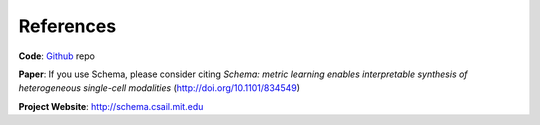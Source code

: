 References
==========

**Code**: `Github`_ repo

**Paper**: If you use Schema, please consider citing *Schema: metric learning enables interpretable synthesis of heterogeneous single-cell modalities* (http://doi.org/10.1101/834549)

**Project Website**: http://schema.csail.mit.edu



.. _Github: https://github.com/rs239/schema


